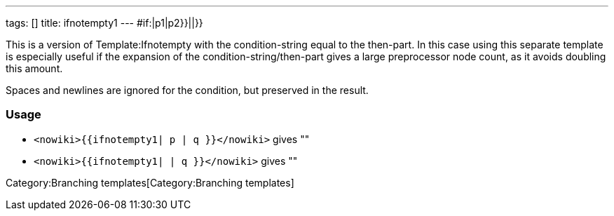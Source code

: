 ---
tags: []
title: ifnotempty1
---
#if:|p1|p2}}||}}

This is a version of Template:Ifnotempty with the condition-string equal
to the then-part. In this case using this separate template is
especially useful if the expansion of the condition-string/then-part
gives a large preprocessor node count, as it avoids doubling this
amount.

Spaces and newlines are ignored for the condition, but preserved in the
result.

[[]]
Usage
~~~~~

* `<nowiki>{{ifnotempty1| p | q }}</nowiki>` gives ""
* `<nowiki>{{ifnotempty1| | q }}</nowiki>` gives ""

Category:Branching templates[Category:Branching templates]
